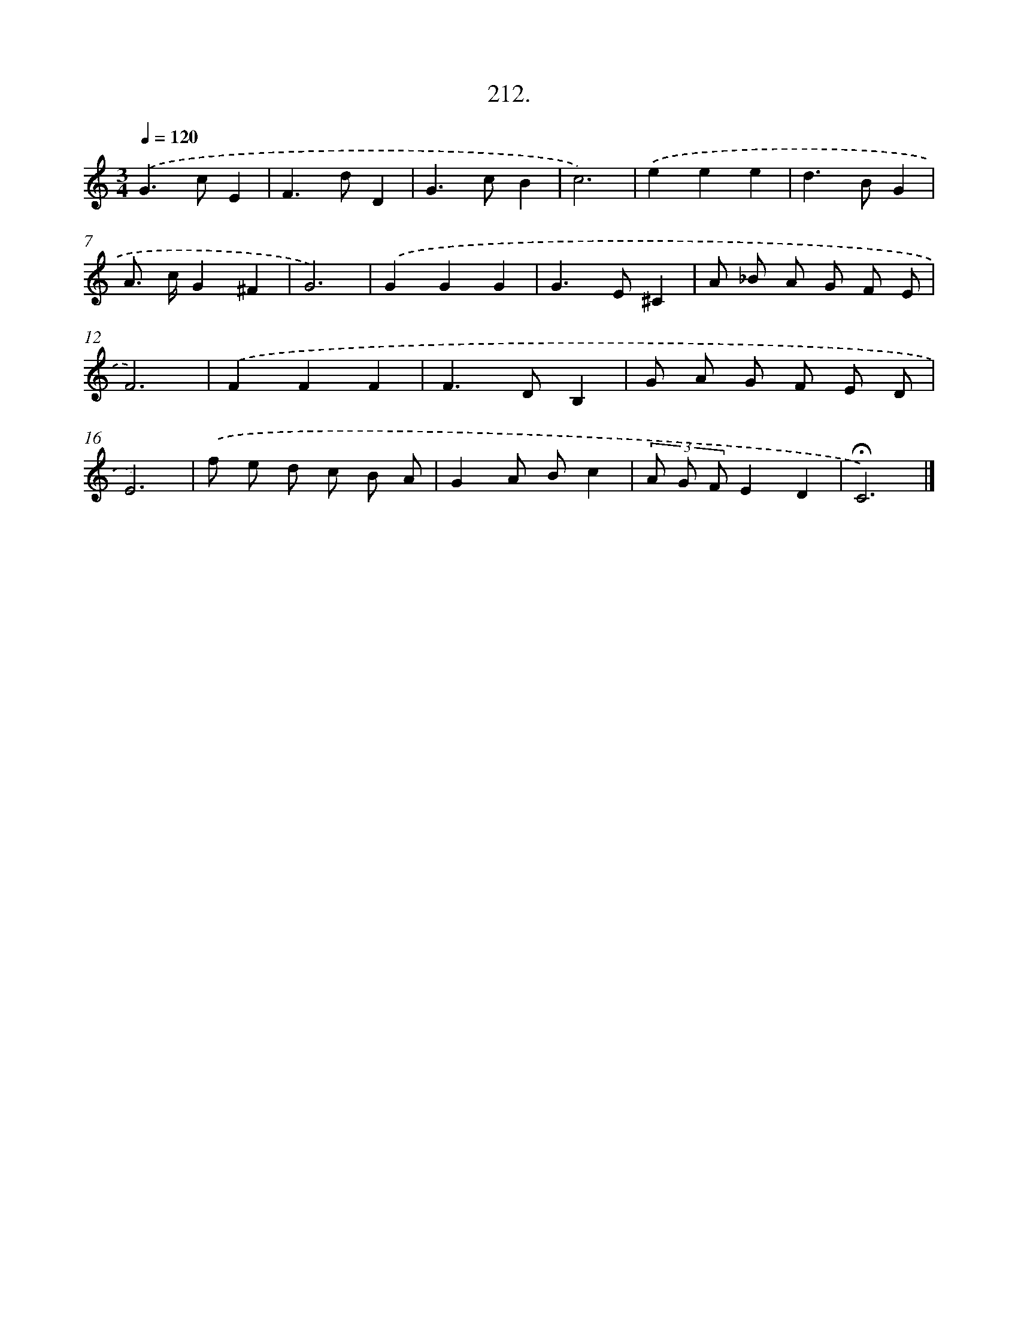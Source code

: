 X: 14574
T: 212.
%%abc-version 2.0
%%abcx-abcm2ps-target-version 5.9.1 (29 Sep 2008)
%%abc-creator hum2abc beta
%%abcx-conversion-date 2018/11/01 14:37:45
%%humdrum-veritas 1200315500
%%humdrum-veritas-data 3964696682
%%continueall 1
%%barnumbers 0
L: 1/8
M: 3/4
Q: 1/4=120
K: C clef=treble
.('G2>c2E2 |
F2>d2D2 |
G2>c2B2 |
c6) |
.('e2e2e2 |
d2>B2G2 |
A> cG2^F2 |
G6) |
.('G2G2G2 |
G2>E2^C2 |
A _B A G F E |
F6) |
.('F2F2F2 |
F2>D2B,2 |
G A G F E D |
E6) |
.('f e d c B A |
G2A Bc2 |
(3A G FE2D2 |
!fermata!C6) |]
